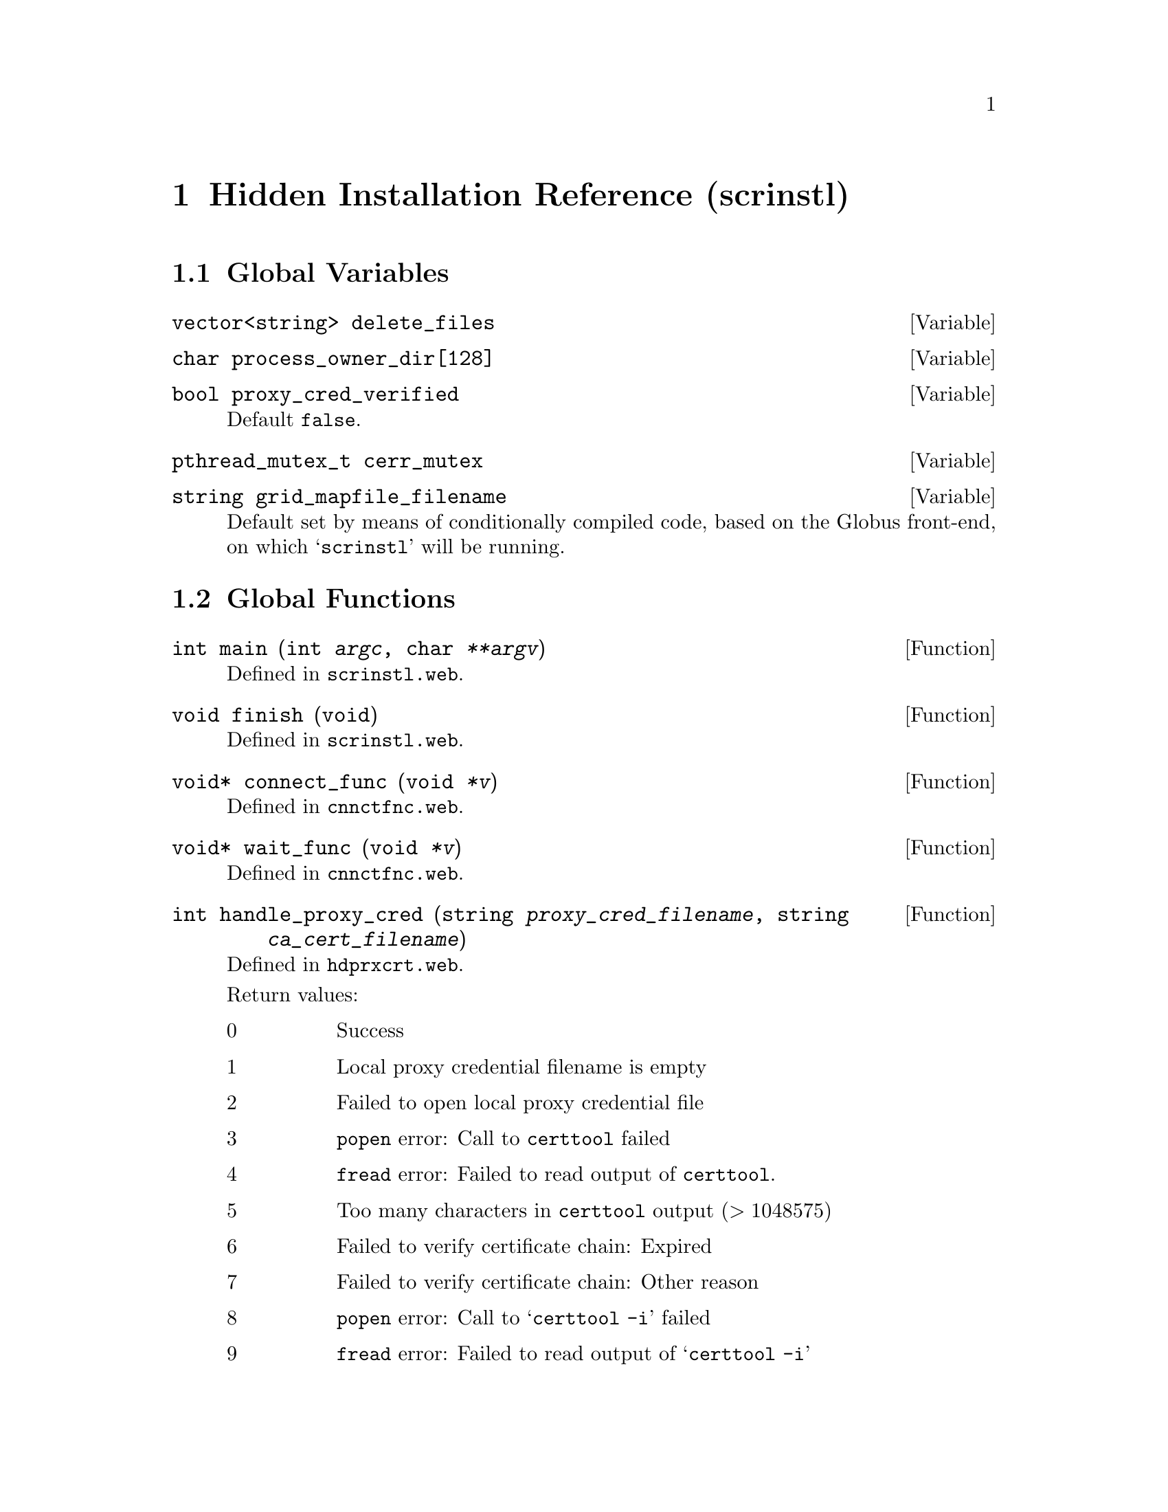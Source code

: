 @c hdinstrf.texi

@c Created by Laurence D. Finston (LDF) Thu Mar  8 17:10:44 CET 2012

@c This file is part of the Optinum Grid Installer User and Reference Manual.

@c Copyright (C) 2012 Gesellschaft fuer wissenschaftliche Datenverarbeitung mbh Goettingen
@c All rights reserved

@c Author:  Laurence D. Finston (LDF)

@c $Id: hdinstrf.texi 8369 2012-05-29 13:20:41Z finston $

@c ** (2) Hidden Installation Reference (scrinstl)

@node Hidden Installation Reference (scrinstl), Auxiliary Program and Shellscript Reference, Thread Function Reference, Top

@chapter Hidden Installation Reference (scrinstl)

@menu
* Global Variables (scrinstl)::
* Global Functions (scrinstl)::
* Distinguished_Name_Type (scrinstl)::
* Parameter_Type (scrinstl)::
@end menu

@c *** (3) Global Variables (scrinstl)
@node Global Variables (scrinstl), Global Functions (scrinstl), , Hidden Installation Reference (scrinstl)

@section Global Variables

@deftypevar {vector<string>} delete_files
@end deftypevar

@deftypevar char {process_owner_dir[128]}
@end deftypevar


@deftypevar bool proxy_cred_verified
Default @code{false}.
@end deftypevar

@deftypevar  pthread_mutex_t cerr_mutex
@end deftypevar


@deftypevar string grid_mapfile_filename
Default set by means of conditionally compiled code, based on the
Globus front-end, on which @samp{scrinstl} will be running.
@end deftypevar

@c *** (3) Global Functions (scrinstl)
@node Global Functions (scrinstl), , Global Variables (scrinstl), Hidden Installation Reference (scrinstl)

@section Global Functions


@deftypefun int main (int @var{argc}, char @var{**argv})
Defined in @file{scrinstl.web}.
@end deftypefun
  
@deftypefun void finish (void)
Defined in @file{scrinstl.web}.
@end deftypefun

@deftypefun {void*} connect_func (void @var{*v})
Defined in @file{cnnctfnc.web}.
@end deftypefun

@deftypefun {void*} wait_func (void @var{*v})
Defined in @file{cnnctfnc.web}.
@end deftypefun

@deftypefun int handle_proxy_cred (string @var{proxy_cred_filename}, string @var{ca_cert_filename})
Defined in @file{hdprxcrt.web}.

Return values:
@table @asis
@item 0
Success

@item 1
Local proxy credential filename is empty

@item 2
Failed to open local proxy credential file

@item 3
@command{popen} error:  Call to @command{certtool} failed

@item 4
@command{fread} error:  Failed to read output of @command{certtool}.

@item 5
Too many characters in @command{certtool} output (@math{> 1048575})

@item 6
Failed to verify certificate chain:  Expired

@item 7
Failed to verify certificate chain:  Other reason

@item 8
@command{popen} error:  Call to @samp{certtool -i} failed

@item 9
@command{fread} error:  Failed to read output of @samp{certtool -i}

@item 10
Failed to find ``Validity'' information in proxy credential

@item 11
Failed to find ``Validity:  Not Before'' information in proxy credential

@item 12
Failed to find ``Validity:  Not After'' information in proxy credential

@item 13
@command{popen} error:  Calls to @command{date} failed

@item 14
@command{fscanf} or @command{getline} error:  Failed to read output of calls to @command{date}

@item 15
Failed to set time in ``seconds since the epoch'' correctly

@item 16
proxy credential not yet valid:  Present time @math{<} ``Not Before'' value

@item 17
proxy credential expired:  Present time @math{>} ``Not After'' value
@end table
@end deftypefun

@deftypefun int gen_enc_rd_str (string @var{owner}, {char *} @var{buffer_enc}, size_t @var{size_enc}, @
                                {char *} @var{buffer_pln}, size_t @var{size_pln})
Generate encrypted random string.  Defined in @file{rdmstrfs.web}.
Currently not used.  A random string generated by this function can be
used in a ``handshake'' procedure between @samp{scrinstl} and @samp{optdbcli}.
@end deftypefun

@deftypefun void show_user_info (int {@var{uid} = 0}, {const char *} {@var{name} = 0}, {const char *} {@var{message} = 0})
Defined in @file{utilfncs.web}.
@end deftypefun

@deftypefun int get_uid ({char *} @var{name}, {char *} @var{dir})
Defined in @file{utilfncs.web}.
@end deftypefun

@deftypefun {const char*} get_dir (uid_t @var{uid})
Defined in @file{utilfncs.web}.
@end deftypefun

@deftypefun {const char*} get_name (uid_t @var{uid})
@end deftypefun

@deftypefun int decrypt (string @var{in_filename}, {unsigned int} @var{key_id}, {char *} {@var{buffer} = 0}, @
                         size_t {@var{size} = 0}, string {@var{out_filename} = ""})
@end deftypefun

@deftypefun int check_checksum (string @var{filename}, string @var{checksum})
@end deftypefun

@deftypefn {inline functions} void lock_cerr_mutex (void)
@deftypefnx {} void unlock_cerr_mutex (void)
@end deftypefn

@deftypefun void delete_temp_files ({void *} @var{v})
@end deftypefun

@deftypefun void wait_for_child_processes ({void *} @var{v})
@end deftypefun

@deftypefun string get_datestamp (void)
@end deftypefun

@deftypefun int check_distinguished_name (string @var{caller}, string @var{caller_dn})
@end deftypefun

@c *** (3) Distinguished_Name_Type (scrinstl)
@node Distinguished_Name_Type (scrinstl), Parameter_Type (scrinstl), , Hidden Installation Reference (scrinstl)

@section Distinguished_Name_Type

@tindex struct Distinguished_Name_Type
@tindex Distinguished_Name_Type, struct 
@code{struct Distinguished_Name_Type} is defined in @file{dstngnmt.web}.
It is nearly identical to @code{class Distinguished_Name_Type} from 
the @samp{dbsrvcli} (i.e., @samp{optdbcli/optdbsrv}) package.
@xref{Distinguished_Name_Type Reference}.  Aside from
@code{Distinguished_Name_Type} being declared as a @code{class} in
@samp{dbsrvcli} and as a @code{struct} in @samp{scrinstl}, the version
in @samp{dbsrvcli} has @code{friend} declarations for functions that
only exist in that package, and a couple of member functions that
aren't needed in @samp{scrinstl}.

@menu
* Distinguished_Name_Type Data Members (scrinstl)::
* Distinguished_Name_Type Member Functions (scrinstl)::
@end menu


@c *** (3)
@node Distinguished_Name_Type Data Members (scrinstl), Distinguished_Name_Type Member Functions (scrinstl), , Distinguished_Name_Type (scrinstl)

@subsection Distinguished_Name_Type Data Members

@vindex Distinguished_Name_Type::organization (scrinstl)
@vindex Distinguished_Name_Type::organization (scrinstl)
@vindex Distinguished_Name_Type::organizationalUnitName (scrinstl) 
@vindex Distinguished_Name_Type::commonName (scrinstl)              
@vindex Distinguished_Name_Type::countryName (scrinstl)             
@vindex Distinguished_Name_Type::localityName (scrinstl)        
@vindex Distinguished_Name_Type::stateOrProvinceName (scrinstl) 
@vindex Distinguished_Name_Type::user_name (scrinstl)           
@vindex Distinguished_Name_Type::user_id (scrinstl)                
@c
@vindex organization (Distinguished_Name_Type) (scrinstl)
@vindex organization (Distinguished_Name_Type) (scrinstl)
@vindex organizationalUnitName (Distinguished_Name_Type) (scrinstl)
@vindex commonName (Distinguished_Name_Type) (scrinstl)
@vindex countryName (Distinguished_Name_Type) (scrinstl)
@vindex localityName (Distinguished_Name_Type) (scrinstl)
@vindex stateOrProvinceName (Distinguished_Name_Type) (scrinstl)
@vindex user_name (Distinguished_Name_Type) (scrinstl)
@vindex user_id (Distinguished_Name_Type) (scrinstl)
@c 
@deftypevr {Public variables} string organization
@deftypevrx {} string organization
@deftypevrx {} string organizationalUnitName  
@deftypevrx {} string commonName              
@deftypevrx {} string countryName             
@deftypevrx {} string localityName        
@deftypevrx {} string stateOrProvinceName 
@deftypevrx {} string user_name           
@deftypevrx {} int user_id                
@end deftypevr

@c *** (3)
@node Distinguished_Name_Type Member Functions (scrinstl), , Distinguished_Name_Type Data Members (scrinstl), Distinguished_Name_Type (scrinstl)

@subsection Distinguished_Name_Type Member Functions

@findex Distinguished_Name_Type (Constructor) (scrinstl)
@findex Distinguished_Name_Type::Distinguished_Name_Type (scrinstl)
@c
@deftypefn {Default constructor} void Distinguished_Name_Type (@code{void})
@end deftypefn

@findex Distinguished_Name_Type (Constructor) (scrinstl)
@findex Distinguished_Name_Type::Distinguished_Name_Type (scrinstl)
@c
@deftypefn {Constructor} void Distinguished_Name_Type @*@
                        (@code{string} oorganization, @*@
                        @code{string} oorganizationalUnitName = @code{""}, @*@
                        @code{string} ccommonName = @code{""}, @*@
                        @code{string} ccountryName = @code{""}, @*@
                        @code{string} llocalityName = @code{""}, @*@
                        @code{string} sstateOrProvinceName = @code{""}, @*@
                        @code{unsigned int} uuser_id = 0, @*@
                        @code{string} uuser_name = @code{""})
@end deftypefn

@findex set (Distinguished_Name_Type) (scrinstl)
@findex Distinguished_Name_Type::set (scrinstl)
@c
@deftypefun int set (string distinguished_name_str, string* user_name = 0)
@end deftypefun

@findex operator== (Distinguished_Name_Type) (scrinstl)
@findex Distinguished_Name_Type::operator== (scrinstl)
@c
@deftypefn {const Operator} bool operator== (const Distinguished_Name_Type @var{&d}) 
Equality operator.
@end deftypefn


@findex operator!= (Distinguished_Name_Type) (scrinstl)
@findex Distinguished_Name_Type::operator!= (scrinstl)
@c
@deftypefn {const Operator} bool operator!= (const Distinguished_Name_Type @var{&d}) 
Inequality operator.
@end deftypefn

@findex clear (Distinguished_Name_Type) (scrinstl)
@findex Distinguished_Name_Type::clear (scrinstl)
@c
@deftypefun void clear (void)
@end deftypefun

@findex show (Distinguished_Name_Type) (scrinstl)
@findex Distinguished_Name_Type::show (scrinstl)
@c
@deftypefn {const Function} void show (string {@var{s} = ""})
@end deftypefn

@c *** (3) Parameter_Type (scrinstl)
@node Parameter_Type (scrinstl), , Distinguished_Name_Type (scrinstl), Hidden Installation Reference (scrinstl)

@section Parameter_Type

@tindex struct Parameter_Type
@tindex Parameter_Type, struct 
@code{struct Parameter_Type} is defined in @file{paramtp.web}.  It is
currently only used for storing a file descriptor for a socket in its
sole data member @code{int sock}.  It has no member functions at
present.  It could therefore easily be dispensed with, but it may be
useful for something in the future.  For example, if more complex
communication between @samp{scrinstl} and @samp{optdbcli} becomes
necessary, an object of type @code{Parameter_Type} could be passed to
a scanner/parser pair as an argument to @code{yylex} and
@code{yyparse}, as this is done in other parts of the OptiNum
Installer package.

@menu
* Parameter_Type Data Members (scrinstl)::
@end menu

@c *** (3)
@node Parameter_Type Data Members (scrinstl), , , Parameter_Type (scrinstl)

@subsection Parameter_Type Data Members

@vindex Parameter_Type::sock
@c
@vindex sock (Parameter_Type)
@c
@deftypevr {Public variable} int sock
The socket returned by @code{accept} in the main accept loop in @code{main}.
@end deftypevr

@c * (1) Local Variables for Emacs
  
@c Local Variables:
@c mode:Texinfo
@c abbrev-mode:t
@c eval:(outline-minor-mode t)
@c outline-regexp:"@c *\\*+"
@c eval:(set (make-local-variable 'run-texi2dvi-on-file) "installer.texi")
@c End:
